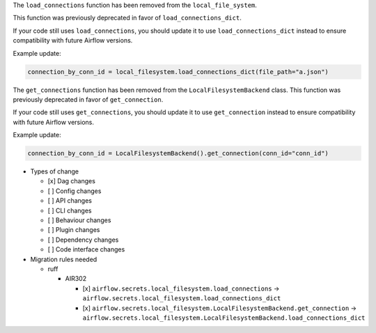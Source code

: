 The ``load_connections`` function has been removed from the ``local_file_system``.

This function was previously deprecated in favor of ``load_connections_dict``.

If your code still uses ``load_connections``, you should update it to use ``load_connections_dict``
instead to ensure compatibility with future Airflow versions.

Example update:

.. code-block:: python

    connection_by_conn_id = local_filesystem.load_connections_dict(file_path="a.json")

The ``get_connections`` function has been removed from the ``LocalFilesystemBackend`` class.
This function was previously deprecated in favor of ``get_connection``.

If your code still uses ``get_connections``, you should update it to use ``get_connection``
instead to ensure compatibility with future Airflow versions.


Example update:

.. code-block:: python

    connection_by_conn_id = LocalFilesystemBackend().get_connection(conn_id="conn_id")

* Types of change

  * [x] Dag changes
  * [ ] Config changes
  * [ ] API changes
  * [ ] CLI changes
  * [ ] Behaviour changes
  * [ ] Plugin changes
  * [ ] Dependency changes
  * [ ] Code interface changes

* Migration rules needed

  * ruff

    * AIR302

      * [x] ``airflow.secrets.local_filesystem.load_connections`` → ``airflow.secrets.local_filesystem.load_connections_dict``
      * [x] ``airflow.secrets.local_filesystem.LocalFilesystemBackend.get_connection`` → ``airflow.secrets.local_filesystem.LocalFilesystemBackend.load_connections_dict``
